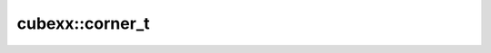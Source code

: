 ================================
cubexx::corner_t
================================


.. doxygenstruct:: cubexx::corner_t
   :project: corner-cases
   :members:









